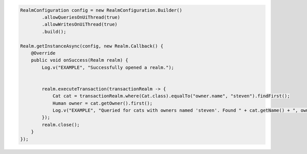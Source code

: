 .. code-block:: java

   RealmConfiguration config = new RealmConfiguration.Builder()
           .allowQueriesOnUiThread(true)
           .allowWritesOnUiThread(true)
           .build();

   Realm.getInstanceAsync(config, new Realm.Callback() {
       @Override
       public void onSuccess(Realm realm) {
           Log.v("EXAMPLE", "Successfully opened a realm.");


           realm.executeTransaction(transactionRealm -> {
               Cat cat = transactionRealm.where(Cat.class).equalTo("owner.name", "steven").findFirst();
               Human owner = cat.getOwner().first();
               Log.v("EXAMPLE", "Queried for cats with owners named 'steven'. Found " + cat.getName() + ", owned by " + owner.getName());
           });
           realm.close();
       }
   });
